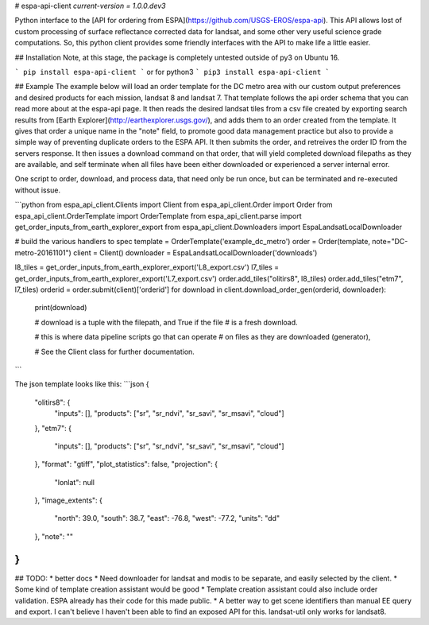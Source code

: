 # espa-api-client
`current-version = 1.0.0.dev3`

Python interface to the [API for ordering from ESPA](https://github.com/USGS-EROS/espa-api). This API allows lost of custom processing of surface reflectance corrected data for landsat, and some other very useful science grade computations. So, this python client provides some friendly interfaces with the API to make life a little easier.

## Installation
Note, at this stage, the package is completely untested outside of py3 on Ubuntu 16. 

```
pip install espa-api-client
```
or for python3
```
pip3 install espa-api-client
```

## Example
The example below will load an order template for the DC metro area with our custom output preferences
and desired products for each mission, landsat 8 and landsat 7. That template follows the api order schema
that you can read more about at the espa-api page. It then reads the desired landsat tiles from a csv file created by
exporting search results from [Earth Explorer](http://earthexplorer.usgs.gov/), and adds them to an order created
from the template. It gives that order a unique name in the "note" field, to promote good data management practice but also
to provide a simple way of preventing duplicate orders to the ESPA API. It then submits the order, and retreives the order 
ID from the servers response. It then issues a download command on that order, that will yield completed download 
filepaths as they are available, and self terminate when all files have been either downloaded or experienced a server internal error.

One script to order, download, and process data, that need only be run once, but can be terminated and 
re-executed without issue.

```python
from espa_api_client.Clients import Client
from espa_api_client.Order import Order
from espa_api_client.OrderTemplate import OrderTemplate
from espa_api_client.parse import get_order_inputs_from_earth_explorer_export
from espa_api_client.Downloaders import EspaLandsatLocalDownloader

# build the various handlers to spec
template = OrderTemplate('example_dc_metro')
order = Order(template, note="DC-metro-20161101")
client = Client()
downloader = EspaLandsatLocalDownloader('downloads')

l8_tiles = get_order_inputs_from_earth_explorer_export('L8_export.csv')
l7_tiles = get_order_inputs_from_earth_explorer_export('L7_export.csv')
order.add_tiles("olitirs8", l8_tiles)
order.add_tiles("etm7", l7_tiles)
orderid = order.submit(client)['orderid']
for download in client.download_order_gen(orderid, downloader):
    print(download)

    # download is a tuple with the filepath, and True if the file
    # is a fresh download.

    # this is where data pipeline scripts go that can operate
    # on files as they are downloaded (generator),

    # See the Client class for further documentation.

```

The json template looks like this:
```json
{
    "olitirs8": {
        "inputs": [],
        "products": ["sr", "sr_ndvi", "sr_savi", "sr_msavi", "cloud"]
    },
    "etm7": {
        "inputs": [],
        "products": ["sr", "sr_ndvi", "sr_savi", "sr_msavi", "cloud"]
    },
    "format": "gtiff",
    "plot_statistics": false,
    "projection": {
      "lonlat": null
    },
    "image_extents": {
        "north": 39.0,
        "south": 38.7,
        "east": -76.8,
        "west": -77.2,
        "units": "dd"
    },
    "note": ""
}
```

## TODO:
* better docs
* Need downloader for landsat and modis to be separate, and easily selected by the client.
* Some kind of template creation assistant would be good
* Template creation assistant could also include order validation. ESPA already has their code for this made public.
* A better way to get scene identifiers than manual EE query and export. I can't believe I haven't been able to find an exposed API for this. landsat-util only works for landsat8.


